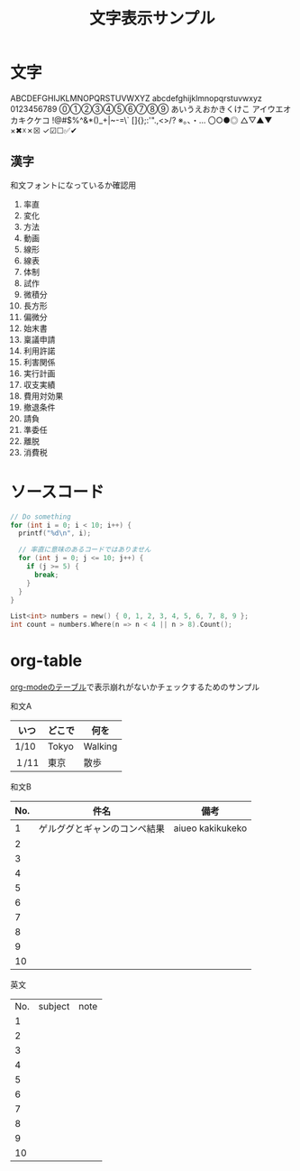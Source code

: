 #+title: 文字表示サンプル
#+startup: overview

* 文字
ABCDEFGHIJKLMNOPQRSTUVWXYZ
abcdefghijklmnopqrstuvwxyz
0123456789
⓪①②③④⑤⑥⑦⑧⑨
あいうえおかきくけこ
アイウエオカキクケコ
!@#$%^&*()_+|~-=\`
[]{};:'".,<>/?
※。、・…
〇○●◎
△▽▲▼
×✖☓✗☒
✓☑☐✅✔

** 漢字
和文フォントになっているか確認用

1. 率直
2. 変化
3. 方法
4. 動画
5. 線形
6. 線表
7. 体制
8. 試作
9. 微積分
10. 長方形
11. 偏微分
12. 始末書
13. 稟議申請
14. 利用許諾
15. 利害関係
16. 実行計画
17. 収支実績
18. 費用対効果
19. 撤退条件
20. 請負
21. 準委任
22. 離脱
23. 消費税
* ソースコード

#+begin_src c
  // Do something
  for (int i = 0; i < 10; i++) {
    printf("%d\n", i);

    // 率直に意味のあるコードではありません
    for (int j = 0; j <= 10; j++) {
      if (j >= 5) {
        break;
      }
    }
  }
#+end_src

#+begin_src c
List<int> numbers = new() { 0, 1, 2, 3, 4, 5, 6, 7, 8, 9 };
int count = numbers.Where(n => n < 4 || n > 8).Count();
#+end_src

* org-table
[[https://orgmode.org/manual/Tables.html][org-modeのテーブル]]で表示崩れがないかチェックするためのサンプル

和文A

|-------+--------+---------|
| いつ  | どこで | 何を    |
|-------+--------+---------|
| 1/10  | Tokyo  | Walking |
| １/11 | 東京   | 散歩    |
|-------+--------+---------|

和文B
|-----+------------------------------+------------------|
| No. | 件名                         | 備考             |
|-----+------------------------------+------------------|
|   1 | ゲルググとギャンのコンペ結果 | aiueo kakikukeko |
|   2 |                              |                  |
|   3 |                              |                  |
|   4 |                              |                  |
|   5 |                              |                  |
|   6 |                              |                  |
|   7 |                              |                  |
|   8 |                              |                  |
|   9 |                              |                  |
|  10 |                              |                  |
|-----+------------------------------+------------------|

英文
| No. | subject | note |
|   1 |         |      |
|   2 |         |      |
|   3 |         |      |
|   4 |         |      |
|   5 |         |      |
|   6 |         |      |
|   7 |         |      |
|   8 |         |      |
|   9 |         |      |
|  10 |         |      |

